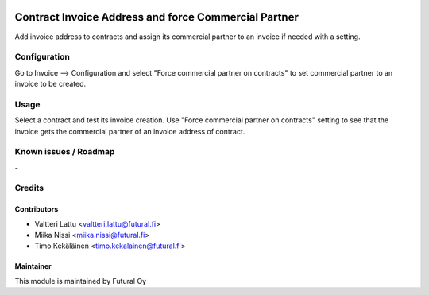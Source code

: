 .. image:: https://img.shields.io/badge/licence-AGPL--3-blue.svg
   :target: http://www.gnu.org/licenses/agpl-3.0-standalone.html
   :alt: License: AGPL-3

=====================================================
Contract Invoice Address and force Commercial Partner
=====================================================

Add invoice address to contracts and assign its commercial partner to an invoice
if needed with a setting.

Configuration
=============
Go to Invoice --> Configuration and select "Force commercial partner on contracts"
to set commercial partner to an invoice to be created.

Usage
=====
Select a contract and test its invoice creation. Use "Force commercial partner
on contracts" setting to see that the invoice gets the commercial partner of
an invoice address of contract.

Known issues / Roadmap
======================
\-

Credits
=======

Contributors
------------

* Valtteri Lattu <valtteri.lattu@futural.fi>
* Miika Nissi <miika.nissi@futural.fi>
* Timo Kekäläinen <timo.kekalainen@futural.fi>

Maintainer
----------

.. image:: https://futural.fi/templates/tawastrap/images/logo.png
   :alt: Futural Oy
   :target: https://futural.fi/

This module is maintained by Futural Oy
